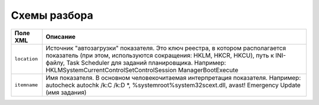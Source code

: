 .. _parsers:

Схемы разбора
=============

+-----------------+-------------------------------------------------------------------------------------------------------+
|     Поле XML    |                                             Описание                                                  |
+=================+=======================================================================================================+
| ``location``    | Источник "автозагрузки" показателя. Это ключ реестра, в котором располагается показатель              |
|                 | (при этом, используются сокращения: HKLM, HKCR, HKCU), путь к INI-файлу, Task Scheduler               |
|                 | для заданий планировщика. Например: HKLM\System\CurrentControlSet\Control\Session Manager\BootExecute |
+-----------------+-------------------------------------------------------------------------------------------------------+
| ``itemname``    | Имя показателя. В основном человекочитаемая интерпретация показателя. Например:                       |
|                 | autocheck autochk /k:C /k:D *, %systemroot%\system32\scext.dll, \avast! Emergency Update (имя         |
|                 | задания)                                                                                              |
+-----------------+-------------------------------------------------------------------------------------------------------+
